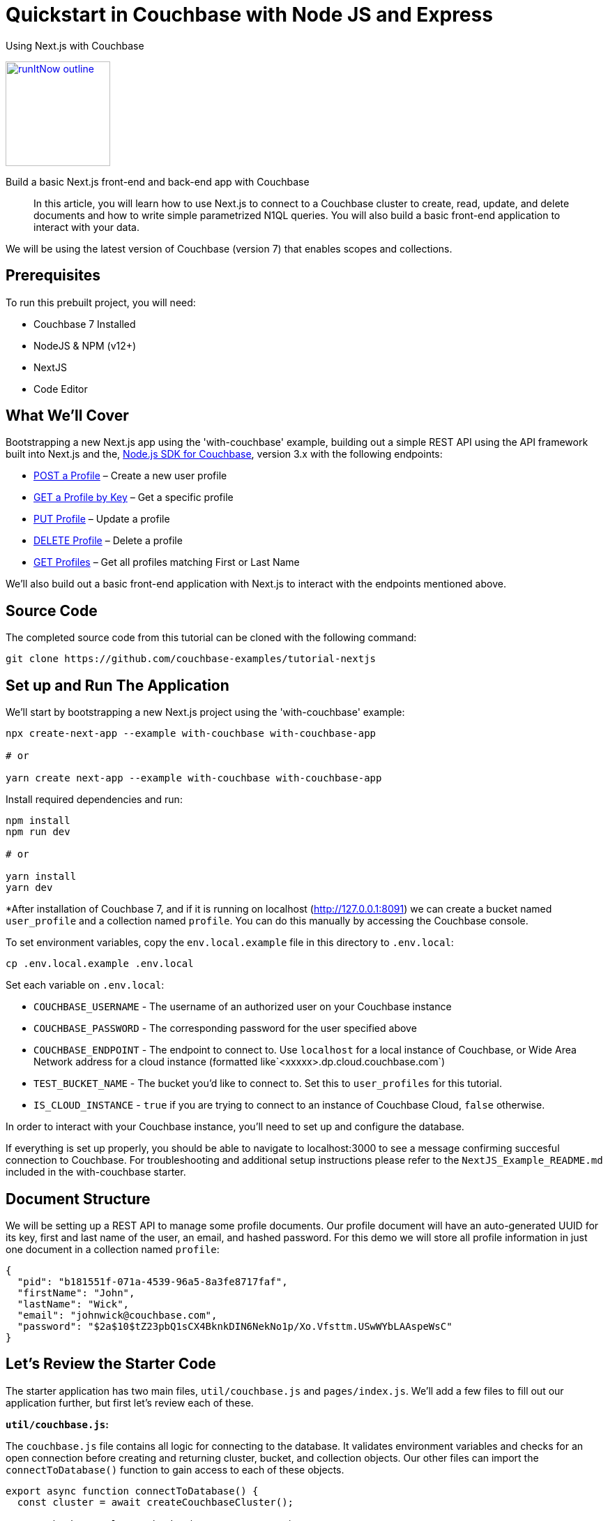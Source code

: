= Quickstart in Couchbase with Node JS and Express

:page-slug: tutorial-nextjs
:page-title: Using Next.js with Couchbase
:page-category: tutorials
:page-desc: Build a basic Next.js front-end and back-end app with Couchbase
:page-tags: Tutorial, Node.js
:page-order: 00004
:page-estimate: 60 min

[.title]
{page-title}

image::https://da-demo-images.s3.amazonaws.com/runItNow_outline.png?couchbase-example=nodejs-quickstart-repo&source=devPortal[link="https://gitpod.io/#https://github.com/couchbase-examples/tutorial-nextjs", width=150]

[.desc]
{page-desc}

[abstract]
In this article, you will learn how to use Next.js to connect to a Couchbase cluster to create, read, update, and delete documents and how to write simple parametrized N1QL queries. You will also build a basic front-end application to interact with your data.

We will be using the latest version of Couchbase (version 7) that enables scopes and collections.

== Prerequisites

To run this prebuilt project, you will need:

- Couchbase 7 Installed
- NodeJS & NPM (v12+)
- NextJS
- Code Editor

== What We'll Cover
Bootstrapping a new Next.js app using the 'with-couchbase' example, building out a simple REST API using the API framework built into Next.js and the, link:https://docs.couchbase.com/nodejs-sdk/current/hello-world/start-using-sdk.html[Node.js SDK for Couchbase], version 3.x with the following endpoints:

- <<post-profile>> – Create a new user profile
- <<getbykey-profile>> – Get a specific profile
- <<put-profile>> – Update a profile
- <<delete-profile>> – Delete a profile
- <<get-profiles>> – Get all profiles matching First or Last Name

We'll also build out a basic front-end application with Next.js to interact with the endpoints mentioned above.

== Source Code
The completed source code from this tutorial can be cloned with the following command:
```sh
git clone https://github.com/couchbase-examples/tutorial-nextjs
```

== Set up and Run The Application
We'll start by bootstrapping a new Next.js project using the 'with-couchbase' example:

```sh
npx create-next-app --example with-couchbase with-couchbase-app

# or

yarn create next-app --example with-couchbase with-couchbase-app
```

Install required dependencies and run:
```sh
npm install
npm run dev

# or

yarn install
yarn dev
```


*After installation of Couchbase 7, and if it is running on localhost (http://127.0.0.1:8091) we can create a bucket named `user_profile` and a collection named `profile`. You can do this manually by accessing the Couchbase console.


// or if you've cloned the completed project running the following command will handle this step:

// TODO: add init-db for testing
//```sh
//npm run init-db
//```
To set environment variables, copy the `env.local.example` file in this directory to `.env.local`:

```bash
cp .env.local.example .env.local
```

Set each variable on `.env.local`:

- `COUCHBASE_USERNAME` - The username of an authorized user on your Couchbase instance
- `COUCHBASE_PASSWORD` - The corresponding password for the user specified above
- `COUCHBASE_ENDPOINT` - The endpoint to connect to. Use `localhost` for a local instance of Couchbase, or Wide Area Network address for a cloud instance (formatted like`<xxxxx>.dp.cloud.couchbase.com`)
- `TEST_BUCKET_NAME` - The bucket you'd like to connect to. Set this to `user_profiles` for this tutorial.
- `IS_CLOUD_INSTANCE` - `true` if you are trying to connect to an instance of Couchbase Cloud, `false` otherwise.

In order to interact with your Couchbase instance, you'll need to set up and configure the database.


If everything is set up properly, you should be able to navigate to localhost:3000 to see a message confirming succesful connection to Couchbase. For troubleshooting and additional setup instructions please refer to the `NextJS_Example_README.md` included in the with-couchbase starter.


== Document Structure

We will be setting up a REST API to manage some profile documents. Our profile document will have an auto-generated UUID for its key, first and last name of the user, an email, and hashed password. For this demo we will store all profile information in just one document in a collection named `profile`:

```json
{
  "pid": "b181551f-071a-4539-96a5-8a3fe8717faf",
  "firstName": "John",
  "lastName": "Wick",
  "email": "johnwick@couchbase.com",
  "password": "$2a$10$tZ23pbQ1sCX4BknkDIN6NekNo1p/Xo.Vfsttm.USwWYbLAAspeWsC"
}
```

== Let's Review the Starter Code
The starter application has two main files, `util/couchbase.js` and `pages/index.js`. We'll add a few files to fill out our application further, but first let's review each of these.

**`util/couchbase.js`:**

The `couchbase.js` file contains all logic for connecting to the database. It validates environment variables and checks for an open connection before creating and returning cluster, bucket, and collection objects. Our other files can import the `connectToDatabase()` function to gain access to each of these objects.

```js
export async function connectToDatabase() {
  const cluster = await createCouchbaseCluster();

  const bucket = cluster.bucket(TEST_BUCKET_NAME);
  const collection = bucket.defaultCollection();

  let dbConnection = {
    cluster,
    bucket,
    profileCollection: collection
  }

  return dbConnection;
}
```

**`pages/index.js`:**

The index page renders content for our homepage and includes a `getServerSideProps()` function that is automatically run on each page load and injects props into the React component rendered by the index page.

```js
export async function getServerSideProps(context) {
  let connection = await connectToDatabase();
  const {cluster, bucket, profileCollection} = connection;
  // checks connection
  // runs simple query
  return {
    props: {isConnected, rows},
  }
}
```
The logic for checking the connection and running a simple query can be viewed in the file, but aren't necessary for this project. As long as your connection is working, you are ready to move onto the next steps and start coding!


== Ensure Primary Index Exists

The first time the app is run, we create two primary indexes, one for our user_profile bucket and another for our `profile` collection. The collection index is used by the `"/profile"` GET endpoint that utilizes a N1QL query to search the database for profile documents where `firstName` or `lastName` match the search value. The bucket index can be used in the case that any documents are added to the bucket's default collection or manually from the Couchbase Web UI.

Add this function to `couchbase.js` and call it right after you call `createCouchbaseCluster()` (passing it the cluster you just created):

```js
const ensureIndexes = async(cluster) => {
  try {
    const bucketIndex = `CREATE PRIMARY INDEX ON ${TEST_BUCKET_NAME}`
    const collectionIndex = `CREATE PRIMARY INDEX ON default:${TEST_BUCKET_NAME}._default.profile;`
    await cluster.query(bucketIndex)
    await cluster.query(collectionIndex)
    console.log(`Index Creation: SUCCESS`)
  } catch (err) {
    if (err instanceof couchbase.IndexExistsError) {
      console.info('Index Creation: Indexes Already Exists')
    } else {
      console.error(err)
    }
  }
}
```

Now we can move onto reviewing each of the individual endpoints. Next.js has a built-in API framework that we'll leverage to interact with our Couchbase data source.

== API Setup
We'll start by adding an `api/` directory inside the `pages/` directory. Any file within this directory will be mapped to an API endpoint, so we'll also create a file called `user.js` and add a handler function. This function will handle ALL request types to this endpoint, so we'll also need to check the request type and handle it accordingly. We'll also need to connect to the database and parse the body if it exists.
```js
export default async function handler(req, res) {
  const {cluster, bucket, profileCollection} = await connectToDatabase();
  let body = !!req.body ? JSON.parse(req.body) : null;
  if (req.method === 'POST') {
    // handle POST request
  } else if (req.method === 'PUT') {
    // handle PUT request
  } else if (req.method === 'GET') {
    // handle GET request (search)
  } else if (req.method === 'DELETE') {
    // handle DELETE request
  }
}
```

Next, we'll fill in logic to handle each of the request types.

[[post-profile]]
== POST a Profile

After checking that the body contains the proper fields, we create a profile document using the SDK `.insert()` method using the `profileCollection`. Note that you will need to install bcryptjs (to hash passwords) and uid (to generate unique IDs) with npm or yarn and import them in `user.js`.

```js
if (!body.email || !body.pass) {
      return res.status(400).send({
        "message": `${!body.email ? 'email ' : ''}${
            (!body.email && !body.pass)
                ? 'and pass are required' : (body.email && !body.pass)
                ? 'pass is required' : 'is required'
        }`
      })
    }

    const id = v4();
    const profile = {
      pid: id,
      ...body,
      pass: bcrypt.hashSync(body.pass, 10)
    }

    await collection.insert(profile.pid, profile)
        .then((result) => {
          res.send(result);
        })
        .catch((e) => {
          res.status(500).send({
            "message": `Profile Insert Failed: ${e.message}`
          })
        })
```

Let’s break this code down.

First, we check that both an email and password exist and then create a `profile` object based on the data that was sent in the request. The `pid` that we’re saving into the account object is a unique key.

After we check for required body parameters, we create an async call to the `profileCollection` using the `insert` method and then return the document saved and the result all as part of the same object back to the user. We utilize the spread operator again to make this simple. `insert` is a basic key-value operation.

Next, lets add a simple front-end form to create user profiles. On the `index.js` page, remove all markup between the <main> tags and add the following form:
```html
<form onSubmit={handleProfilePost}>
    <input type="text" placeholder="First Name" name="firstName"/>
    <input type="text" placeholder="Last Name" name="lastName"/>
    <input type="email" placeholder="Email" name="email"/>
    <input type="password" placeholder="Password" name="password"/>
    <button type="submit">Post Profile</button>
</form>
```

We'll handle this request in a function on `index.js` inside `Home()`:
```js
const handleProfilePost = async (event) => {
    event.preventDefault();

    await fetch("http://localhost:3000/api/user", {
        method: 'POST',
        body: JSON.stringify({
            firstName: event.target.firstName.value,
            lastName: event.target.lastName.value,
            email: event.target.email.value,
            pass: event.target.password.value,
        })
    })
}
```

[[getbykey-profile]]
== GET a Profile by Key
Although the API framework baked into Next.js is highly powerful, Next is ALSO capable of fetching data from the database using the `getServerSideProps()` function in `index.js`. We'll fetch a profile by key using this method to demonstrate the versatility of Next.js.

Add the following function to the bototm of `index.js` to retrieve a Profile by Profile ID using the SDK `.get()` method` using the `profileCollection`.

```js
async function getProfileByKey(collection, key) {
  try {
    let res = await collection.get(key);
    return res.content;
  } catch (err) {
    return err;
  }
}
```

We only need the profile ID from the user to retrieve a particular profile document using a basic key-value operation. We can catch the error if the key-value operation fails and return an error message.

You can now call this function from `getServerSideProps()` and simply inject the return value into the props:
```js
  let profile = JSON.parse(JSON.stringify(await getProfileByKey(collection, '<ADD AN EXISTING PID HERE>')));

  return {
    props: {isConnected, profile },
  }
```
Note that we'll stringify then re-parse the data to avoid any issues with JSON serialization. This is just a quirk of Next.js that can sometimes cause a bug, so it's better to ensure proper serialization.

To display the user we've fetched, we'll also add a custom React component. To accomplish this, create a new directory outside of `pages/` and call it `components`. Within `components/` add a `UserCard.js` file for the following component:
```js
export const UserCard = (props) => {
  return (
      <div style={{marginRight: '10px', marginLeft: '10px', border: '1px solid #8f8f8f', borderRadius: '10px', padding: '10px'}}>
        <p><strong>{props.firstName}</strong> {props.lastName}</p>
        <p>{props.email}</p>
        <em>{!!props.pid && 'PID: ' + props.pid}</em>
      </div>
  );
}
```

Now we can go back to `index.js` and add the following markup to display the user we've fetched:
```html
<UserCard firstName={profile.firstName} lastName={profile.lastName} email={profile.email} pid={profile.pid} />
```

Once we can see the profile, lets add logic to edit it.

[[put-profile]]
== PUT Profile

Update a Profile by Profile ID by using the SDK `.upsert()` method on the `profileCollection`. We'll add the following code to our `user.js` file to handle PUT requests:

```js
  try {
      await profileCollection.get(req.query.pid)
          .then(async (result) => {
            /* Create a New Document with new values,
              if they are not passed from request, use existing values */
            const newDoc = {
              pid: result.content.pid,
              firstName: body.firstName ? body.firstName : result.content.firstName,
              lastName: body.lastName ? body.lastName : result.content.lastName,
              email: body.email ? body.email : result.content.email,
              pass: body.pass ? bcrypt.hashSync(body.pass, 10) : result.content.pass,
            }

            /* Persist updates with new doc */
            await profileCollection.upsert(req.query.pid, newDoc)
                .then((result) => res.send({ ...newDoc, ...result }))
                .catch((e) => res.status(500).send(e))
          })
          .catch((e) => res.status(500).send({
            "message": `Profile Not Found, cannot update: ${e.message}`
          }))
    } catch (e) {
      console.error(e)
    }
```

We don't need to specify the `pid` as it already exists, so when we create the profile document, we just need the profile information (`firstName`, `lastName`, `email`, and `password`). The user may only be changing one or many fields in the document so we first retrieve the existing document and check for differences and only update the fields needed to be changed.

We first look up the existing document and make sure it exists, if it does not, return a 500 level error code and message: "Cannot update: document not found".

Then, all changed fields in the document get replaced except for the document key and the `pid` field.

Next, we replace the existing fields if we have a value from the HTTP Request (`req.body.whatever`). If we do not have a value in the request for a specific field, we simply reuse the existing document's `result.value.whatever.

Finally, we create an async call to the `profileCollection` using the `upsert` method and then return the document saved and the result just as we did in the previous endpoint.

Let's add another front-end form to enable editing:
```html
<form onSubmit={handleProfilePut}>
    <input type="text" placeholder="PID to Update" name="pid"/>
    <input type="text" placeholder="New First Name" name="firstName"/>
    <input type="text" placeholder="New Last Name" name="lastName"/>
    <input type="email" placeholder="New Email" name="email"/>
    <input type="password" placeholder="New Password" name="password"/>
    <button type="submit">Update Profile</button>
</form>
```

We can handle edits with the following function:
```js
const handleProfilePut = async (event) => {
  await fetch(`http://localhost:3000/api/user?pid=${event.target.pid.value}`, {
    method: 'PUT',
    body: JSON.stringify({
      firstName: event.target.firstName.value,
      lastName: event.target.lastName.value,
      email: event.target.email.value,
      pass: event.target.password.value,
    })
  })
}
```

By pasting the PID into the field and filling in any of the form fields in the edit form, you'll be able to edit the document of the PID specified.

[[delete-profile]]
== DELETE Profile
To delete profiles, we'll first need to update our `UserCard` with a delete button:
```js
export const UserCard = (props) => {
  const handleDeletion = async (event) => {
    await fetch(`http://localhost:3000/api/user?pid=${props.pid}`, {
      method: 'DELETE',
    }).then(async (data) => {
      console.log(data);
    })
  }
  return (
      <div style={{marginRight: '10px', marginLeft: '10px', border: '1px solid #8f8f8f', borderRadius: '10px', padding: '10px'}}>
        <p><strong>{props.firstName}</strong> {props.lastName}</p>
        <p>{props.email}</p>
        <em>{!!props.pid && 'PID: ' + props.pid}</em>
        <br/>
        <button onClick={handleDeletion}>Delete</button>
      </div>
  );
}
```

Next, we'll add the following to `user.js` to handle DELETE requests. Delete Profile by Profile ID by using the SDK `.delete()` method on the `profileCollection`.

```js
try {
      await profileCollection.remove(req.query.pid)
          .then((result) => {
            res.status(200).send("Successfully Deleted: " + req.query.pid)
          })
          .catch((error) => res.status(500).send({
            "message": `Profile Not Found, cannot delete: ${error.message}`
          }))
    } catch (e) {
      console.error(e)
    }
```

We only need the profile ID from the user to delete using a basic key-value operation.

Now you'll see a 'Delete' button on the user profile we've fetched via a hard-coded id in `getServerSideProps()`. To avoid any errors that may stem from the deletion of this document, let's just comment that logic out. We're going to add a more robust 'GET' route in the next step.
```js
  // let profile = JSON.parse(JSON.stringify(await getProfileByKey(profileCollection, '1cfaaa82-e63e-4207-addf-f023763d0374')));

  return {
    props: {isConnected, /* profile */ },
  }
```
Note that you must also remove/comment out the UserCard markup for this profile.

[[get-profiles]]
== GET Profiles
Earlier, we fetched a singular profile by its key. In this step, we'll add logic to search through all profiles and return those that match a search string. Get user profiles using the `cluster.query()` method in the SDK and results are returned based on firstName or lastName with support to paginate results. Add the following to handle GET requests in `user.js`.

```js
try {
  const options = {
    parameters: {
      SKIP: Number(req.query.skip || 0),
      LIMIT: Number(req.query.limit || 5),
      SEARCH: req.query.search ? `%${req.query.search.toLowerCase()}%` : null
    }
  }

  const query = `
  SELECT p.*
  FROM ${process.env.TEST_BUCKET_NAME}._default.profile p
  WHERE lower(p.firstName) LIKE $SEARCH OR lower(p.lastName) LIKE $SEARCH
  LIMIT $LIMIT OFFSET $SKIP;
`
  await cluster.query(query, options)
      .then((result) => res.send(result.rows))
      .catch((error) => res.status(500).send({
        "message": `Query failed: ${error.message}`
      }))
} catch (e) {
  console.error(e)
}
```

This endpoint is different from the others as it makes a N1QL query rather than a key-value operation. This involves additional overhead because the query engine is involved. Remember that the `profileCollection` index (primary) was set up specifically to enable this endpoint.

Our `req.body` has three query params: `skip`, `limit`, and `search`.

We also have default values set up in case they are not provided, `0` for skip or `5` for limit.

Then, we build our N1QL query using the parameters we just created.

Finally, we pass that `query` and the `options` to the `cluster.query()` method and return the result.

Take notice of the N1QL syntax format and how it targets `bucket`.`scope`.`collection`.

Let's add yet another form with a search field, and a flexbox to display results to enable easy search and retrieval of multiple profiles.

```html
<form onSubmit={handleProfileSearch}>
    <input type="text" placeholder="Search String" name="searchString"/>
    <button type="submit">Search</button>
</form>

<h4>Profile Search Results:</h4>
<div style={{ display: "flex" }}>
    {searchResults !== null && searchResults.map((userProfile) => {
      console.log(userProfile);
      return (
          <UserCard firstName={userProfile.firstName} lastName={userProfile.lastName} email={userProfile.email} pid={userProfile.pid} allowDelete={true}/>
      )
    })
    }
</div>
```

== Conclusion
Next.js offers powerful tooling to create custom pages, components, and API endpoints. We've learned how to fetch data from within a page as well as add POST, PUT, GET, and DELETE routes to handle more complex backend logic from a single file (`user.js`). We also briefly touched on creating custom components that don't render as pages but rather function as elements to build your pages effortlessly.

Although this example is by no means a production ready webapp, it should provide the necessary knowledge, and a great jumping off point for more complex applications.
